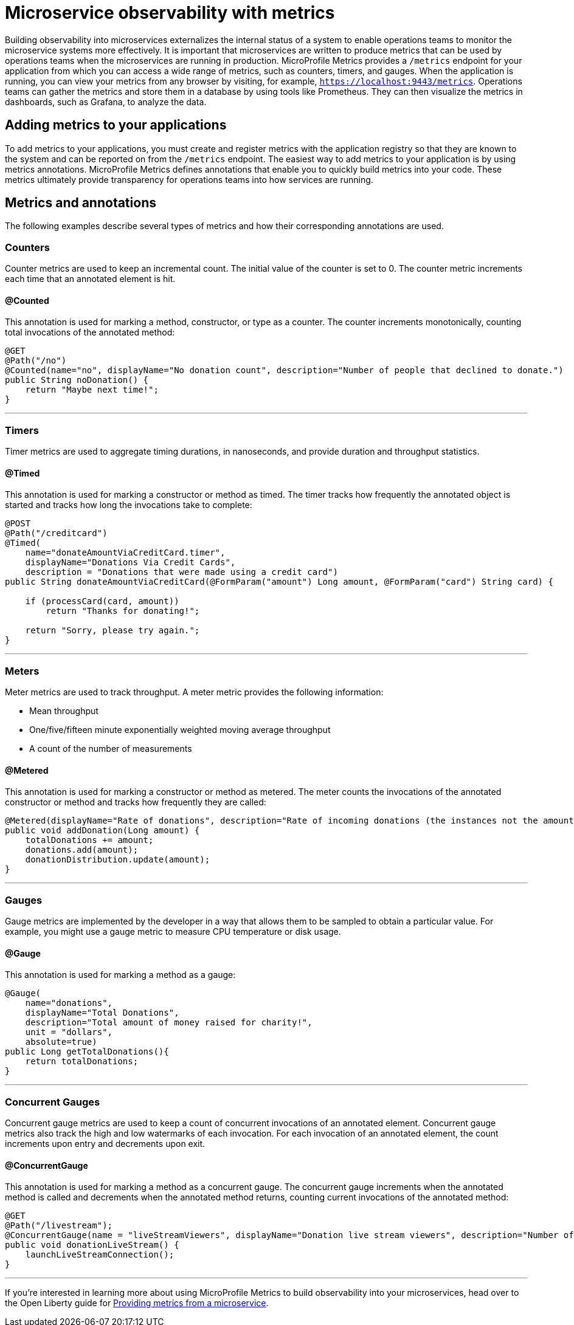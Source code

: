 // Copyright (c) 2019 IBM Corporation and others.
// Licensed under Creative Commons Attribution-NoDerivatives
// 4.0 International (CC BY-ND 4.0)
//   https://creativecommons.org/licenses/by-nd/4.0/
//
// Contributors:
//     IBM Corporation
//
:page-description: By implementing metrics, developers can build observability into microservices and externalize the internal status of a system to enable operations teams to monitor the microservice systems more effectively.
:seo-title: Monitoring microservices with metrics
:seo-description: By implementing metrics, developers can build observability into microservices and externalize the internal status of a system to enable operations teams to monitor the microservice systems more effectively.
:page-layout: general-reference
:page-type: general
= Microservice observability with metrics

Building observability into microservices externalizes the internal status of a system to enable operations teams to monitor the microservice systems more effectively. It is important that microservices are written to produce metrics that can be used by operations teams when the microservices are running in production. MicroProfile Metrics provides a `/metrics` endpoint for your application from which you can access a wide range of metrics, such as counters, timers, and gauges. When the application is running, you can view your metrics from any browser by visiting, for example, `https://localhost:9443/metrics`. Operations teams can gather the metrics and store them in a database by using tools like Prometheus. They can then visualize the metrics in dashboards, such as Grafana, to analyze the data.

== Adding metrics to your applications

To add metrics to your applications, you must create and register metrics with the application registry so that they are known to the system and can be reported on from the `/metrics` endpoint. The easiest way to add metrics to your application is by using metrics annotations. MicroProfile Metrics defines annotations that enable you to quickly build metrics into your code. These metrics ultimately provide transparency for operations teams into how services are running.

== Metrics and annotations
The following examples describe several types of metrics and how their corresponding annotations are used.

=== Counters
Counter metrics are used to keep an incremental count. The initial value of the counter is set to 0. The counter metric increments each time that an annotated element is hit.

==== @Counted
This annotation is used for marking a method, constructor, or type as a counter. The counter increments monotonically, counting total invocations of the annotated method:

----
@GET
@Path("/no")
@Counted(name="no", displayName="No donation count", description="Number of people that declined to donate.")
public String noDonation() {
    return "Maybe next time!";
}
----

'''

=== Timers
Timer metrics are used to aggregate timing durations, in nanoseconds, and provide duration and throughput statistics.

==== @Timed
This annotation is used for marking a constructor or method as timed. The timer tracks how frequently the annotated object is started and tracks how long the invocations take to complete:

----
@POST
@Path("/creditcard")
@Timed(
    name="donateAmountViaCreditCard.timer",
    displayName="Donations Via Credit Cards",
    description = "Donations that were made using a credit card")
public String donateAmountViaCreditCard(@FormParam("amount") Long amount, @FormParam("card") String card) {
 
    if (processCard(card, amount))
        return "Thanks for donating!";
 
    return "Sorry, please try again.";
}
----

'''

=== Meters
Meter metrics are used to track throughput.
A meter metric provides the following information:

* Mean throughput 
* One/five/fifteen minute exponentially weighted moving average throughput
* A count of the number of measurements

==== @Metered
This annotation is used for marking a constructor or method as metered. The meter counts the invocations of the annotated constructor or method and tracks how frequently they are called:

----
@Metered(displayName="Rate of donations", description="Rate of incoming donations (the instances not the amount)")
public void addDonation(Long amount) {
    totalDonations += amount;
    donations.add(amount);
    donationDistribution.update(amount);
}
----

'''

=== Gauges
Gauge metrics are implemented by the developer in a way that allows them to be sampled to obtain a particular value. For example, you might use a gauge metric to measure CPU temperature or disk usage. 

==== @Gauge
This annotation is used for marking a method as a gauge:

----
@Gauge(
    name="donations",
    displayName="Total Donations",
    description="Total amount of money raised for charity!",
    unit = "dollars",
    absolute=true)
public Long getTotalDonations(){
    return totalDonations;
}
----

'''

=== Concurrent Gauges
Concurrent gauge metrics are used to keep a count of concurrent invocations of an annotated element. Concurrent gauge metrics also track the high and low watermarks of each invocation. For each invocation of an annotated element, the count increments upon entry and decrements upon exit.

==== @ConcurrentGauge
This annotation is used for marking a method as a concurrent gauge. The concurrent gauge increments when the annotated method is called and decrements when the annotated method returns, counting current invocations of the annotated method:

----
@GET
@Path("/livestream");
@ConcurrentGauge(name = "liveStreamViewers", displayName="Donation live stream viewers", description="Number of active viewers for the donation live stream")
public void donationLiveStream() {
    launchLiveStreamConnection();
}
----

'''

If you're interested in learning more about using MicroProfile Metrics to build observability into your microservices, head over to the Open Liberty guide for link:https://openliberty.io/guides/microprofile-metrics.html[Providing metrics from a microservice].
